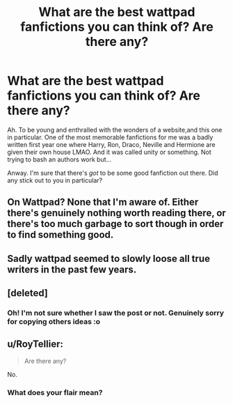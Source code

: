#+TITLE: What are the best wattpad fanfictions you can think of? Are there any?

* What are the best wattpad fanfictions you can think of? Are there any?
:PROPERTIES:
:Author: browtfiwasboredokai
:Score: 10
:DateUnix: 1587146716.0
:DateShort: 2020-Apr-17
:FlairText: Misc
:END:
Ah. To be young and enthralled with the wonders of a website,and this one in particular. One of the most memorable fanfictions for me was a badly written first year one where Harry, Ron, Draco, Neville and Hermione are given their own house LMAO. And it was called unity or something. Not trying to bash an authors work but...

Anway. I'm sure that there's /got/ to be some good fanfiction out there. Did any stick out to you in particular?


** On Wattpad? None that I'm aware of. Either there's genuinely nothing worth reading there, or there's too much garbage to sort though in order to find something good.
:PROPERTIES:
:Author: Ashwood97
:Score: 9
:DateUnix: 1587172276.0
:DateShort: 2020-Apr-18
:END:


** Sadly wattpad seemed to slowly loose all true writers in the past few years.
:PROPERTIES:
:Author: IneffableHusbands78
:Score: 6
:DateUnix: 1587156650.0
:DateShort: 2020-Apr-18
:END:


** [deleted]
:PROPERTIES:
:Score: 4
:DateUnix: 1587166324.0
:DateShort: 2020-Apr-18
:END:

*** Oh! I'm not sure whether I saw the post or not. Genuinely sorry for copying others ideas :o
:PROPERTIES:
:Author: browtfiwasboredokai
:Score: 1
:DateUnix: 1587171607.0
:DateShort: 2020-Apr-18
:END:


** u/RoyTellier:
#+begin_quote
  Are there any?
#+end_quote

No.
:PROPERTIES:
:Author: RoyTellier
:Score: 3
:DateUnix: 1587176167.0
:DateShort: 2020-Apr-18
:END:

*** What does your flair mean?
:PROPERTIES:
:Author: browtfiwasboredokai
:Score: 1
:DateUnix: 1587178160.0
:DateShort: 2020-Apr-18
:END:
